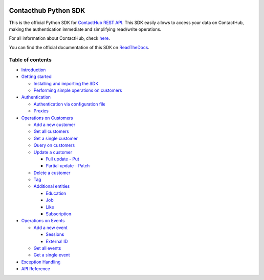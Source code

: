 |Build Status| |Coverage Status| |Documentation Status|

Contacthub Python SDK
=====================

This is the official Python SDK for `ContactHub REST
API <https://contactlab.github.io/contacthub-json-schemas/apidoc.html>`__.
This SDK easily allows to access your data on ContactHub, making the
authentication immediate and simplifying read/write operations.

For all information about ContactHub, check
`here <http://contactlab.com/en/offer/engagement-marketing-platform/contacthub/>`__.

You can find the official documentation of this SDK on
`ReadTheDocs <http://contacthub-sdk-python.readthedocs.io/en/latest/index.html>`__.

Table of contents
-----------------

-  `Introduction <http://contacthub-sdk-python.readthedocs.io/en/latest/>`__
-  `Getting
   started <http://contacthub-sdk-python.readthedocs.io/en/latest/getting_started.html>`__

   -  `Installing and importing the
      SDK <http://contacthub-sdk-python.readthedocs.io/en/latest/getting_started.html#installing-the-sdk>`__
   -  `Performing simple operations on
      customers <http://contacthub-sdk-python.readthedocs.io/en/latest/getting_started.html#performing-simple-operations-on-customers>`__

-  `Authentication <http://contacthub-sdk-python.readthedocs.io/en/latest/authentication.html>`__

   -  `Authentication via configuration
      file <http://contacthub-sdk-python.readthedocs.io/en/latest/authentication.html#authenticating-via-configuration-file>`__
   -  `Proxies <http://contacthub-sdk-python.readthedocs.io/en/latest/authentication.html#proxies>`__

-  `Operations on
   Customers <http://contacthub-sdk-python.readthedocs.io/en/latest/customer_operation.html>`__

   -  `Add a new
      customer <http://contacthub-sdk-python.readthedocs.io/en/latest/customer_operation.html#create-and-add-a-new-customer>`__
   -  `Get all
      customers <http://contacthub-sdk-python.readthedocs.io/en/latest/customer_operation.html#get-all-customers>`__
   -  `Get a single
      customer <http://contacthub-sdk-python.readthedocs.io/en/latest/customer_operation.html#get-a-single-customer>`__
   -  `Query on
      customers <http://contacthub-sdk-python.readthedocs.io/en/latest/customer_operation.html#query>`__
   -  `Update a
      customer <http://contacthub-sdk-python.readthedocs.io/en/latest/customer_operation.html#update-a-customer>`__

      -  `Full update -
         Put <http://contacthub-sdk-python.readthedocs.io/en/latest/customer_operation.html#full-update-put>`__
      -  `Partial update -
         Patch <http://contacthub-sdk-python.readthedocs.io/en/latest/customer_operation.html#partial-update-patch>`__

   -  `Delete a
      customer <http://contacthub-sdk-python.readthedocs.io/en/latest/customer_operation.html#delete-a-customer>`__
   -  `Tag <http://contacthub-sdk-python.readthedocs.io/en/latest/customer_operation.html#tags>`__
   -  `Additional
      entities <http://contacthub-sdk-python.readthedocs.io/en/latest/customer_operation.html#additional-entities>`__

      -  `Education <http://contacthub-sdk-python.readthedocs.io/en/latest/customer_operation.html#education>`__
      -  `Job <http://contacthub-sdk-python.readthedocs.io/en/latest/customer_operation.html#job>`__
      -  `Like <http://contacthub-sdk-python.readthedocs.io/en/latest/customer_operation.html#like>`__
      -  `Subscription <http://contacthub-sdk-python.readthedocs.io/en/latest/customer_operation.html#subscription>`__

-  `Operations on
   Events <http://contacthub-sdk-python.readthedocs.io/en/latest/event_operations.html>`__

   -  `Add a new
      event <http://contacthub-sdk-python.readthedocs.io/en/latest/event_operations.html#add-a-new-event>`__

      -  `Sessions <http://contacthub-sdk-python.readthedocs.io/en/latest/event_operations.html#sessions>`__
      -  `External
         ID <http://contacthub-sdk-python.readthedocs.io/en/latest/event_operations.html#externalid>`__

   -  `Get all
      events <http://contacthub-sdk-python.readthedocs.io/en/latest/event_operations.html#get-all-events>`__
   -  `Get a single
      event <http://contacthub-sdk-python.readthedocs.io/en/latest/event_operations.html#get-a-single-event>`__

-  `Exception
   Handling <http://contacthub-sdk-python.readthedocs.io/en/latest/exception_handling.html>`__
-  `API
   Reference <http://contacthub-sdk-python.readthedocs.io/en/latest/api_reference.html>`__

.. |Build Status| image:: https://travis-ci.org/contactlab/contacthub-sdk-python.svg?branch=master
   :target: https://travis-ci.org/contactlab/contacthub-sdk-python
.. |Coverage Status| image:: https://coveralls.io/repos/github/contactlab/contacthub-sdk-python/badge.svg
   :target: https://coveralls.io/github/contactlab/contacthub-sdk-python
.. |Documentation Status| image:: https://readthedocs.org/projects/contacthub-sdk-python/badge/?version=latest
   :target: http://contacthub-sdk-python.readthedocs.io/en/latest/?badge=latest
